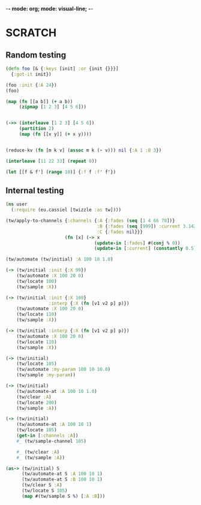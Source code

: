 -*- mode: org; mode: visual-line; -*-
#+STARTUP: indent

* SCRATCH
** Random testing

#+BEGIN_SRC clojure
  (defn foo [& {:keys [init] :or {init {}}}]
    {:got-it init})

  (foo :init {:A 24})
  (foo)

  (map (fn [[a b]] (+ a b))
       (zipmap [1 2 3] [4 5 6]))


  (->> (interleave [1 2 3] [4 5 6])
       (partition 2)
       (map (fn [[x y]] (+ x y))))


  (reduce-kv (fn [m k v] (assoc m k (- v))) nil {:A 1 :B 3})

  (interleave [11 22 33] (repeat 0))

  (let [[f & f'] (range 10)] {:f f :f' f'})
#+END_SRC

** Internal testing

#+BEGIN_SRC clojure
  (ns user
    (:require (eu.cassiel [twizzle :as tw])))

  (tw/apply-to-channels {:channels {:A {:fades (seq [1 4 66 78])}
                                    :B {:fades (seq [999]) :current 3.142}
                                    :C {:fades nil}}}
                        (fn [x] (-> x
                                   (update-in [:fades] #(conj % 0))
                                   (update-in [:current] (constantly 0.5)))))

  (tw/automate (tw/initial) :A 100 10 1.0)

  (-> (tw/initial :init {:X 99})
      (tw/automate :X 100 20 0)
      (tw/locate 100)
      (tw/sample :X))

  (-> (tw/initial :init {:X 100}
                  :interp {:X (fn [v1 v2 p] p)})
      (tw/automate :X 100 20 0)
      (tw/locate 110)
      (tw/sample :X))

  (-> (tw/initial :interp {:X (fn [v1 v2 p] p)})
      (tw/automate :X 100 20 0)
      (tw/locate 110)
      (tw/sample :X))

  (-> (tw/initial)
      (tw/locate 105)
      (tw/automate :my-param 100 10 10.0)
      (tw/sample :my-param))

  (-> (tw/initial)
      (tw/automate-at :A 100 10 1.0)
      (tw/clear :A)
      (tw/locate 200)
      (tw/sample :A))

  (-> (tw/initial)
      (tw/automate-at :A 100 10 1)
      (tw/locate 105)
      (get-in [:channels :A])
      #_ (tw/sample-channel 105)

      #_ (tw/clear :A)
      #_ (tw/sample :A))

  (as-> (tw/initial) S
        (tw/automate-at S :A 100 10 1)
        (tw/automate-at S :B 100 10 1)
        (tw/clear S :A)
        (tw/locate S 105)
        (map #(tw/sample S %) [:A :B]))
#+END_SRC
